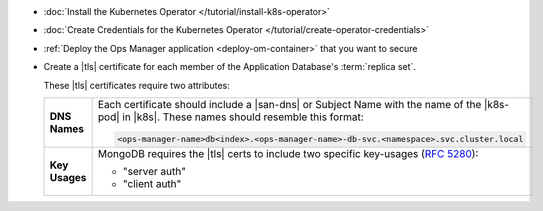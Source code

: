 - :doc:`Install the Kubernetes Operator </tutorial/install-k8s-operator>`

- :doc:`Create Credentials for the Kubernetes Operator </tutorial/create-operator-credentials>`

- :ref:`Deploy the Ops Manager application <deploy-om-container>` that
  you want to secure

- Create a |tls| certificate for each member of the Application
  Database's :term:`replica set`.

  These |tls| certificates require two attributes:

  .. list-table::
     :widths: 15 85
     :stub-columns: 1

     * - DNS Names
       - Each certificate should include a |san-dns| or Subject Name
         with the name of the |k8s-pod| in |k8s|. These names should
         resemble this format:

         .. code-block:: sh

            <ops-manager-name>db<index>.<ops-manager-name>-db-svc.<namespace>.svc.cluster.local

     * - Key Usages
       - MongoDB requires the |tls| certs to include two specific
         key-usages (:rfc:`5280#section-4.2.1.3`):

         - "server auth"
         - "client auth"
